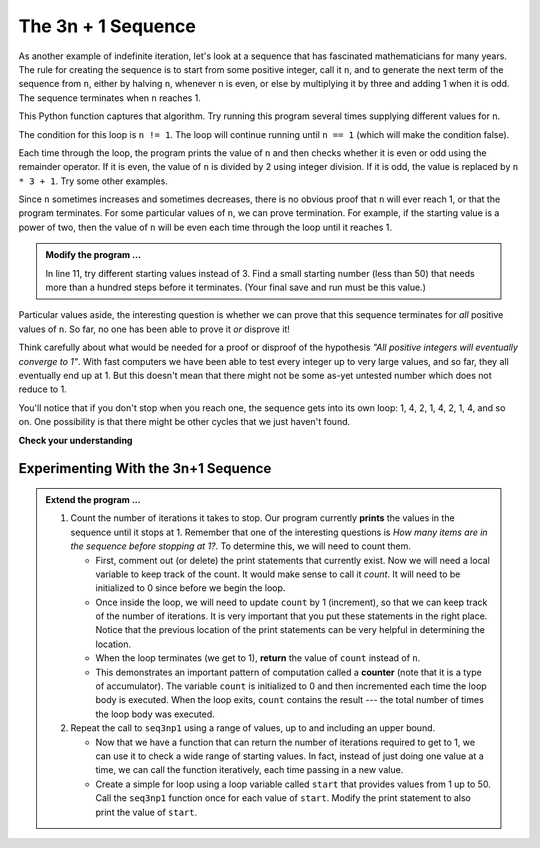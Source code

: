 ..  Copyright (C)  Brad Miller, David Ranum, Jeffrey Elkner, Peter Wentworth, Allen B. Downey, Chris
    Meyers, and Dario Mitchell.  Permission is granted to copy, distribute
    and/or modify this document under the terms of the GNU Free Documentation
    License, Version 1.3 or any later version published by the Free Software
    Foundation; with Invariant Sections being Forward, Prefaces, and
    Contributor List, no Front-Cover Texts, and no Back-Cover Texts.  A copy of
    the license is included in the section entitled "GNU Free Documentation
    License".

.. qnum::
   :prefix: iter-5-
   :start: 1

The 3n + 1 Sequence
-------------------

As another example of indefinite iteration, let's look at a sequence that has fascinated mathematicians for many years.
The rule  for creating the sequence is to start from
some positive integer, call it ``n``, and to generate
the next term of the sequence from ``n``, either by halving ``n``,
whenever ``n`` is even, or else by multiplying it by three and adding 1 when it is odd.  The sequence
terminates when ``n`` reaches 1.

This Python function captures that algorithm.  Try running this program several times supplying different values for n.

.. activecode:: itq

    def seq3np1(n):
        """ Print the 3n+1 sequence from n, terminating when it reaches 1."""
        while n != 1:
            print(n)
            if n % 2 == 0:        # n is even
                n = n // 2
            else:                 # n is odd
                n = n * 3 + 1
        return n

    print(seq3np1(3))




The condition for this loop is ``n != 1``.  The loop will continue running until
``n == 1`` (which will make the condition false).

Each time through the loop, the program prints the value of ``n`` and then
checks whether it is even or odd using the remainder operator. If it is even, the value of ``n`` is divided
by 2 using integer division. If it is odd, the value is replaced by ``n * 3 + 1``.
Try some other examples.

Since ``n`` sometimes increases and sometimes decreases, there is no obvious
proof that ``n`` will ever reach 1, or that the program terminates. For some
particular values of ``n``, we can prove termination. For example, if the
starting value is a power of two, then the value of ``n`` will be even each
time through the loop until it reaches 1.

.. admonition:: Modify the program ...

   In line 11, try different starting values instead of 3. Find a small starting number (less than 50) that needs more than a hundred steps before it terminates. (Your final save and run must be this value.)



Particular values aside, the interesting question is whether we can prove that
this sequence terminates for *all* positive values of ``n``. So far, no one has been able
to prove it *or* disprove it!

Think carefully about what would be needed for a proof or disproof of the hypothesis
*"All positive integers will eventually converge to 1"*.  With fast computers we have
been able to test every integer up to very large values, and so far, they all
eventually end up at 1.  But this doesn't mean that there might not be some
as-yet untested number which does not reduce to 1.

You'll notice that if you don't stop when you reach one, the sequence gets into
its own loop:  1, 4, 2, 1, 4, 2, 1, 4, and so on.  One possibility is that there might
be other cycles that we just haven't found.



**Check your understanding**

.. mchoice:: mc7k
   :answer_a: Yes.
   :answer_b: No.
   :answer_c: No one knows.
   :correct: c
   :feedback_a: The 3n+1 sequence has not been proven to terminate for all values of n.
   :feedback_b: It has not been disproven that the 3n+1 sequence will terminate for all values of n.  In other words, there might be some value for n such that this sequence does not terminate. We just have not found it yet.
   :feedback_c: That this sequence terminates for all values of n has not been proven or disproven so no one knows whether the while loop will always terminate or not.

   Consider the code that prints the 3n+1 sequence in ActiveCode box 6.  Will the while loop in this code always terminate for any positive integer value of n?

Experimenting With the 3n+1 Sequence
~~~~~~~~~~~~~~~~~~~~~~~~~~~~~~~~~~~~


.. activecode:: itr

    def seq3np1(n):
        """ Print the 3n+1 sequence from n, terminating when it reaches 1."""

        while n != 1:
            print(n)
            if n % 2 == 0:        # n is even
                n = n // 2
            else:                 # n is odd
                n = n * 3 + 1
        return n

    seq3np1(3)

.. admonition:: Extend the program ...

   #. Count the number of iterations it takes to stop. Our program currently **prints** the values in the sequence until it stops at 1.  Remember that one of the interesting questions is `How many items are in the sequence before stopping at 1?`.  To determine this, we will need to count them.

      - First, comment out (or delete) the print statements that currently exist.  Now we will need a local variable to keep track of the count.  It would make sense to call it `count`.  It will need to be initialized to 0 since before we begin the loop.

      - Once inside the loop, we will need to update ``count`` by 1 (increment), so that we can keep track of the number of iterations.  It is very important that you put these statements in the right place.  Notice that the previous location of the print statements can be very helpful in determining the location.

      - When the loop terminates (we get to 1), **return** the value of ``count`` instead of ``n``.

      - This demonstrates an important pattern of computation called a **counter** (note that it is a type of accumulator). The variable ``count`` is initialized to 0 and then incremented each time the loop body is executed. When the loop exits, ``count`` contains the result --- the total number of times the loop body was executed.

   #. Repeat the call to ``seq3np1`` using a range of values, up to and including an upper bound.

      - Now that we have a function that can return the number of iterations required to get to 1, we can use it to check a wide range of starting values.  In fact, instead of just doing one value at a time, we can call the function iteratively, each time passing in a new value.

      - Create a simple for loop using a loop variable called ``start`` that provides values from 1 up to 50.  Call the ``seq3np1`` function once for each value of ``start``.  Modify the print statement to also print the value of ``start``.



